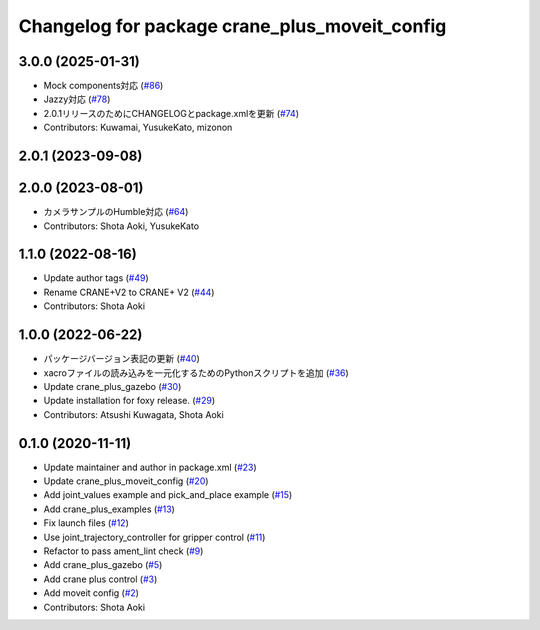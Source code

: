 ^^^^^^^^^^^^^^^^^^^^^^^^^^^^^^^^^^^^^^^^^^^^^^
Changelog for package crane_plus_moveit_config
^^^^^^^^^^^^^^^^^^^^^^^^^^^^^^^^^^^^^^^^^^^^^^

3.0.0 (2025-01-31)
------------------
* Mock components対応 (`#86 <https://github.com/rt-net/crane_plus/issues/86>`_)
* Jazzy対応 (`#78 <https://github.com/rt-net/crane_plus/issues/78>`_)
* 2.0.1リリースのためにCHANGELOGとpackage.xmlを更新 (`#74 <https://github.com/rt-net/crane_plus/issues/74>`_)
* Contributors: Kuwamai, YusukeKato, mizonon

2.0.1 (2023-09-08)
------------------

2.0.0 (2023-08-01)
------------------
* カメラサンプルのHumble対応 (`#64 <https://github.com/rt-net/crane_plus/issues/64>`_)
* Contributors: Shota Aoki, YusukeKato

1.1.0 (2022-08-16)
------------------
* Update author tags (`#49 <https://github.com/rt-net/crane_plus/issues/49>`_)
* Rename CRANE+V2 to CRANE+ V2 (`#44 <https://github.com/rt-net/crane_plus/issues/44>`_)
* Contributors: Shota Aoki

1.0.0 (2022-06-22)
------------------
* パッケージバージョン表記の更新 (`#40 <https://github.com/rt-net/crane_plus/issues/40>`_)
* xacroファイルの読み込みを一元化するためのPythonスクリプトを追加 (`#36 <https://github.com/rt-net/crane_plus/issues/36>`_)
* Update crane_plus_gazebo (`#30 <https://github.com/rt-net/crane_plus/issues/30>`_)
* Update installation for foxy release. (`#29 <https://github.com/rt-net/crane_plus/issues/29>`_)
* Contributors: Atsushi Kuwagata, Shota Aoki

0.1.0 (2020-11-11)
------------------
* Update maintainer and author in package.xml (`#23 <https://github.com/rt-net/crane_plus/issues/23>`_)
* Update crane_plus_moveit_config (`#20 <https://github.com/rt-net/crane_plus/issues/20>`_)
* Add joint_values example and pick_and_place example (`#15 <https://github.com/rt-net/crane_plus/issues/15>`_)
* Add crane_plus_examples (`#13 <https://github.com/rt-net/crane_plus/issues/13>`_)
* Fix launch files (`#12 <https://github.com/rt-net/crane_plus/issues/12>`_)
* Use joint_trajectory_controller for gripper control (`#11 <https://github.com/rt-net/crane_plus/issues/11>`_)
* Refactor to pass ament_lint check (`#9 <https://github.com/rt-net/crane_plus/issues/9>`_)
* Add crane_plus_gazebo (`#5 <https://github.com/rt-net/crane_plus/issues/5>`_)
* Add crane plus control (`#3 <https://github.com/rt-net/crane_plus/issues/3>`_)
* Add moveit config (`#2 <https://github.com/rt-net/crane_plus/issues/2>`_)
* Contributors: Shota Aoki
